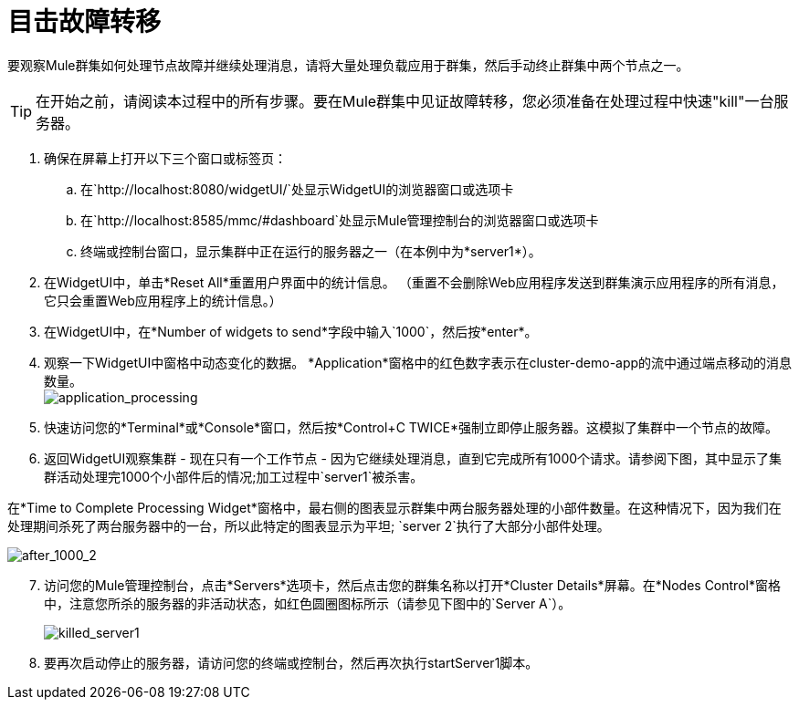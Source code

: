 = 目击故障转移
:keywords: clusters, deploy

要观察Mule群集如何处理节点故障并继续处理消息，请将大量处理负载应用于群集，然后手动终止群集中两个节点之一。

[TIP]
在开始之前，请阅读本过程中的所有步骤。要在Mule群集中见证故障转移，您必须准备在处理过程中快速"kill"一台服务器。

. 确保在屏幕上打开以下三个窗口或标签页：

.. 在`+http://localhost:8080/widgetUI/+`处显示WidgetUI的浏览器窗口或选项卡

.. 在`+http://localhost:8585/mmc/#dashboard+`处显示Mule管理控制台的浏览器窗口或选项卡

.. 终端或控制台窗口，显示集群中正在运行的服务器之一（在本例中为*server1*）。

. 在WidgetUI中，单击*Reset All*重置用户界面中的统计信息。 （重置不会删除Web应用程序发送到群集演示应用程序的所有消息，它只会重置Web应用程序上的统计信息。）

. 在WidgetUI中，在*Number of widgets to send*字段中输入`1000`，然后按*enter*。

. 观察一下WidgetUI中窗格中动态变化的数据。 *Application*窗格中的红色数字表示在cluster-demo-app的流中通过端点移动的消息数量。 +
image:application_processing.png[application_processing]

. 快速访问您的*Terminal*或*Console*窗口，然后按*Control+C TWICE*强制立即停止服务器。这模拟了集群中一个节点的故障。

. 返回WidgetUI观察集群 - 现在只有一个工作节点 - 因为它继续处理消息，直到它完成所有1000个请求。请参阅下图，其中显示了集群活动处理完1000个小部件后的情况;加工过程中`server1`被杀害。

在*Time to Complete Processing Widget*窗格中，最右侧的图表显示群集中两台服务器处理的小部件数量。在这种情况下，因为我们在处理期间杀死了两台服务器中的一台，所以此特定的图表显示为平坦; `server 2`执行了大部分小部件处理。

image:after_1000_2.png[after_1000_2]

[start=7]
. 访问您的Mule管理控制台，点击*Servers*选项卡，然后点击您的群集名称以打开*Cluster Details*屏幕。在*Nodes Control*窗格中，注意您所杀的服务器的非活动状态，如红色圆圈图标所示（请参见下图中的`Server A`）。
+
image:killed_server1.png[killed_server1]

. 要再次启动停止的服务器，请访问您的终端或控制台，然后再次执行startServer1脚本。
